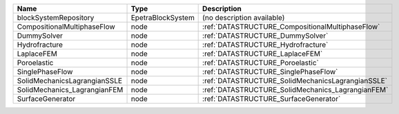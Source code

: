 

============================ ================= ================================================= 
Name                         Type              Description                                       
============================ ================= ================================================= 
blockSystemRepository        EpetraBlockSystem (no description available)                        
CompositionalMultiphaseFlow  node              :ref:`DATASTRUCTURE_CompositionalMultiphaseFlow`  
DummySolver                  node              :ref:`DATASTRUCTURE_DummySolver`                  
Hydrofracture                node              :ref:`DATASTRUCTURE_Hydrofracture`                
LaplaceFEM                   node              :ref:`DATASTRUCTURE_LaplaceFEM`                   
Poroelastic                  node              :ref:`DATASTRUCTURE_Poroelastic`                  
SinglePhaseFlow              node              :ref:`DATASTRUCTURE_SinglePhaseFlow`              
SolidMechanicsLagrangianSSLE node              :ref:`DATASTRUCTURE_SolidMechanicsLagrangianSSLE` 
SolidMechanics_LagrangianFEM node              :ref:`DATASTRUCTURE_SolidMechanics_LagrangianFEM` 
SurfaceGenerator             node              :ref:`DATASTRUCTURE_SurfaceGenerator`             
============================ ================= ================================================= 


